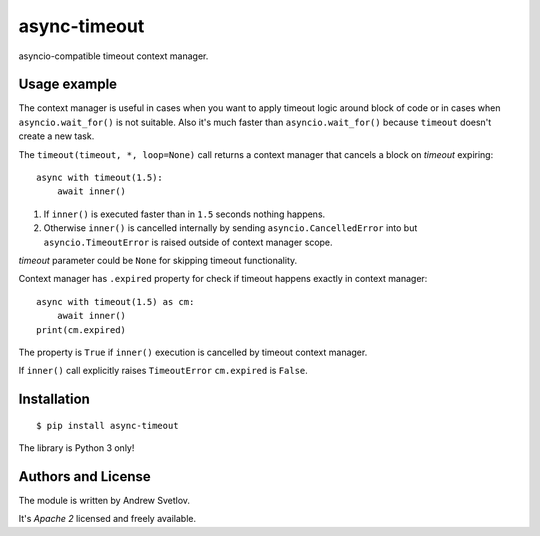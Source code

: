 async-timeout
=============
.. image:: https://travis-ci.org/aio-libs/async-timeout.svg?branch=master
    :target: https://travis-ci.org/aio-libs/async-timeout
.. image:: https://codecov.io/gh/aio-libs/async-timeout/branch/master/graph/badge.svg
    :target: https://codecov.io/gh/aio-libs/async-timeout
.. image:: https://img.shields.io/pypi/v/async-timeout.svg
    :target: https://pypi.python.org/pypi/async-timeout
.. image:: https://badges.gitter.im/Join%20Chat.svg
    :target: https://gitter.im/aio-libs/Lobby
    :alt: Chat on Gitter

asyncio-compatible timeout context manager.


Usage example
-------------


The context manager is useful in cases when you want to apply timeout
logic around block of code or in cases when ``asyncio.wait_for()`` is
not suitable. Also it's much faster than ``asyncio.wait_for()``
because ``timeout`` doesn't create a new task.

The ``timeout(timeout, *, loop=None)`` call returns a context manager
that cancels a block on *timeout* expiring::

   async with timeout(1.5):
       await inner()

1. If ``inner()`` is executed faster than in ``1.5`` seconds nothing
   happens.
2. Otherwise ``inner()`` is cancelled internally by sending
   ``asyncio.CancelledError`` into but ``asyncio.TimeoutError`` is
   raised outside of context manager scope.

*timeout* parameter could be ``None`` for skipping timeout functionality.


Context manager has ``.expired`` property for check if timeout happens
exactly in context manager::

   async with timeout(1.5) as cm:
       await inner()
   print(cm.expired)

The property is ``True`` if ``inner()`` execution is cancelled by
timeout context manager.

If ``inner()`` call explicitly raises ``TimeoutError`` ``cm.expired``
is ``False``.

Installation
------------

::

   $ pip install async-timeout

The library is Python 3 only!



Authors and License
-------------------

The module is written by Andrew Svetlov.

It's *Apache 2* licensed and freely available.
